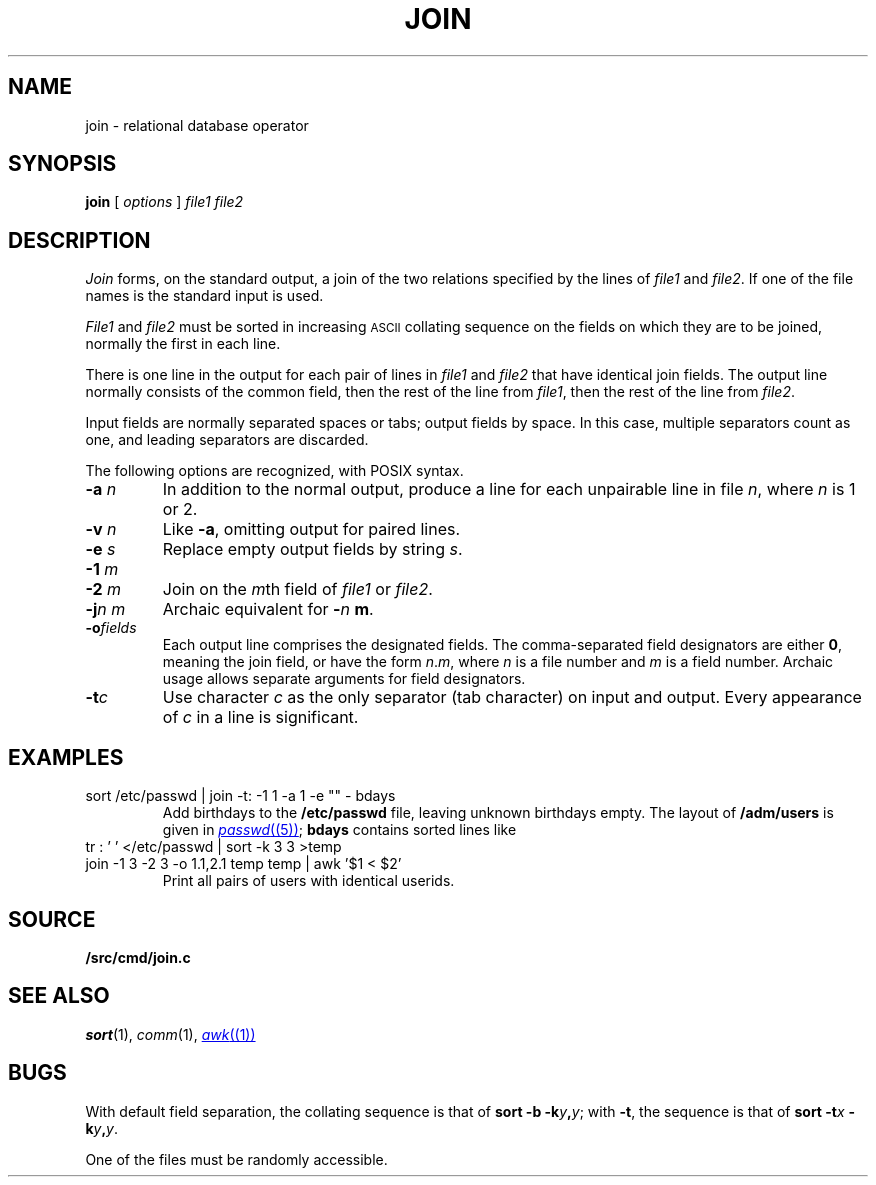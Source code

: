 .TH JOIN 1
.CT 1 files
.SH NAME
join \- relational database operator
.SH SYNOPSIS
.B join
[
.I options
]
.I file1 file2
.SH DESCRIPTION
.I Join
forms, on the standard output,
a join
of the two relations specified by the lines of
.I file1
and
.IR file2 .
If one of the file names is
.LR - ,
the standard input is used.
.PP
.I File1
and
.I file2
must be sorted in increasing
.SM ASCII 
collating
sequence on the fields
on which they are to be joined,
normally the first in each line.
.PP
There is one line in the output
for each pair of lines in
.I file1
and
.I file2
that have identical join fields.
The output line normally consists of the common field,
then the rest of the line from
.IR file1 ,
then the rest of the line from
.IR file2 .
.PP
Input fields are normally separated spaces or tabs;
output fields by space.
In this case, multiple separators count as one, and
leading separators are discarded.
.PP
The following options are recognized, with POSIX syntax.
.TP
.BI -a " n
In addition to the normal output,
produce a line for each unpairable line in file
.IR n ,
where
.I n
is 1 or 2.
.TP
.BI -v " n
Like
.BR -a ,
omitting output for paired lines.
.TP
.BI -e " s
Replace empty output fields by string
.IR s .
.TP
.BI -1 " m
.br
.ns
.TP
.BI -2 " m
Join on the
.IR m th
field of
.I file1
or
.IR file2 .
.TP
.BI -j "n m"
Archaic equivalent for
.BI - n " m"\f1.
.TP
.BI -o fields
Each output line comprises the designated fields.
The comma-separated field designators are either
.BR 0 ,
meaning the join field, or have the form
.IR n . m ,
where
.I n
is a file number and
.I m
is a field number.
Archaic usage allows separate arguments for field designators.
.PP
.TP
.BI -t c
Use character
.I c
as the only separator (tab character) on input and output.
Every appearance of
.I c
in a line is significant.
.SH EXAMPLES
.TP
.L
sort /etc/passwd | join -t: -1 1 -a 1 -e "" - bdays
Add birthdays to the
.B /etc/passwd
file, leaving unknown
birthdays empty.
The layout of 
.B /adm/users
is given in
.MR passwd (5) ;
.B bdays
contains sorted lines like
.LR "ken:Feb\ 4,\ 1953" .
.TP
.L
tr : ' ' </etc/passwd | sort -k 3 3 >temp
.br
.ns
.TP
.L
join -1 3 -2 3 -o 1.1,2.1 temp temp | awk '$1 < $2'
Print all pairs of users with identical userids.
.SH SOURCE
.B \*9/src/cmd/join.c
.SH "SEE ALSO"
.IR sort (1), 
.IR comm (1), 
.MR awk (1)
.SH BUGS
With default field separation,
the collating sequence is that of
.BI "sort -b"
.BI -k y , y\f1;
with
.BR -t ,
the sequence is that of
.BI "sort -t" x
.BI -k y , y\f1.
.PP
One of the files must be randomly accessible.
